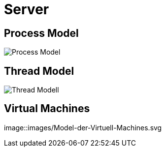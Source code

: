 = Server

== Process Model

image::images/Process-Model.svg[]

== Thread Model

image::images/Thread-Modell.svg[]

== Virtual Machines

image::images/Model-der-Virtuell-Machines.svg